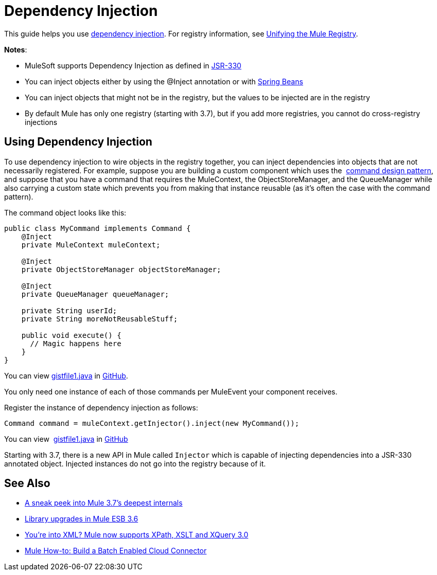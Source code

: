 = Dependency Injection
:keywords: dependency injection, esb, deploy

This guide helps you use https://en.wikipedia.org/wiki/Dependency_injection[dependency injection]. For registry information, see link:/docs/display/current/Unifying+the+Mule+Registry[Unifying the Mule Registry].

*Notes*:

* MuleSoft supports Dependency Injection as defined in https://jcp.org/en/jsr/detail?id=330[JSR-330]
* You can inject objects either by using the @Inject annotation or with http://www.tutorialspoint.com/spring/spring_bean_definition.htm[Spring Beans]
* You can inject objects that might not be in the registry, but the values to be injected are in the registry
* By default Mule has only one registry (starting with 3.7), but if you add more registries, you cannot do cross-registry injections

== Using Dependency Injection

To use dependency injection to wire objects in the registry together, you can inject dependencies into objects that are not necessarily registered. For example, suppose you are building a custom component which uses the  http://en.wikipedia.org/wiki/Command_pattern[command design pattern], and suppose that you have a command that requires the MuleContext, the ObjectStoreManager, and the QueueManager while also carrying a custom state which prevents you from making that instance reusable (as it’s often the case with the command pattern).

The command object looks like this:

[source, java, linenums]
----
public class MyCommand implements Command {
    @Inject
    private MuleContext muleContext;

    @Inject
    private ObjectStoreManager objectStoreManager;

    @Inject
    private QueueManager queueManager;

    private String userId;
    private String moreNotReusableStuff;

    public void execute() {
      // Magic happens here
    }
}
----

You can view https://gist.github.com/marianogonzalez/cf7c7c78e9aee0ba2bc6#file-gistfile1-java[gistfile1.java] in https://github.com/[GitHub].

You only need one instance of each of those commands per MuleEvent your component receives.

Register the instance of dependency injection as follows:

[source, java, linenums]
----
Command command = muleContext.getInjector().inject(new MyCommand());
----

You can view  https://gist.github.com/marianogonzalez/da1f8207d9e193a6057e#file-gistfile1-java[gistfile1.java] in https://github.com/[GitHub]

Starting with 3.7, there is a new API in Mule called `Injector` which is capable of injecting dependencies into a JSR-330 annotated object. Injected instances do not go into the registry because of it.

== See Also

* http://blogs.mulesoft.com/sneak-peek-mule-3-7-deepest-internals/[A sneak peek into Mule 3.7’s deepest internals]
* http://blogs.mulesoft.com/mule-3-6-library-upgrades/[Library upgrades in Mule ESB 3.6]
* http://blogs.mulesoft.com/mule-3-6-xml-xpath-xslt-xquery3/[You’re into XML? Mule now supports XPath, XSLT and XQuery 3.0]
* http://blogs.mulesoft.com/mule-how-to-batch-enabled-cloud-connector/[Mule How-to: Build a Batch Enabled Cloud Connector]
